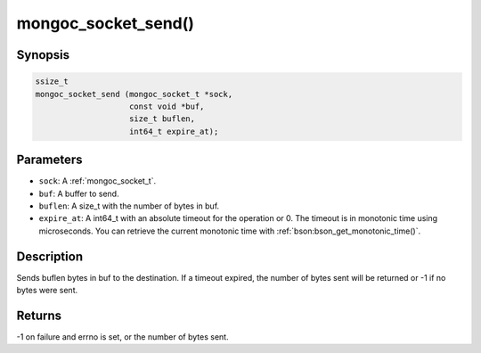 .. _mongoc_socket_send

mongoc_socket_send()
====================

Synopsis
--------

.. code-block:: c

  ssize_t
  mongoc_socket_send (mongoc_socket_t *sock,
                      const void *buf,
                      size_t buflen,
                      int64_t expire_at);

Parameters
----------

* ``sock``: A :ref:`mongoc_socket_t`.
* ``buf``: A buffer to send.
* ``buflen``: A size_t with the number of bytes in buf.
* ``expire_at``: A int64_t with an absolute timeout for the operation or 0. The timeout is in monotonic time using microseconds. You can retrieve the current monotonic time with :ref:`bson:bson_get_monotonic_time()`.

Description
-----------

Sends buflen bytes in buf to the destination. If a timeout expired, the number of bytes sent will be returned or -1 if no bytes were sent.

Returns
-------

-1 on failure and errno is set, or the number of bytes sent.

